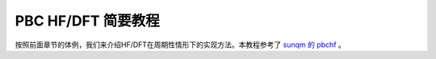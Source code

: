 
PBC HF/DFT 简要教程
======================

按照前面章节的体例，我们来介绍HF/DFT在周期性情形下的实现方法。本教程参考了 `sunqm 的 pbchf <https://github.com/sunqm/pbchf>`_ 。